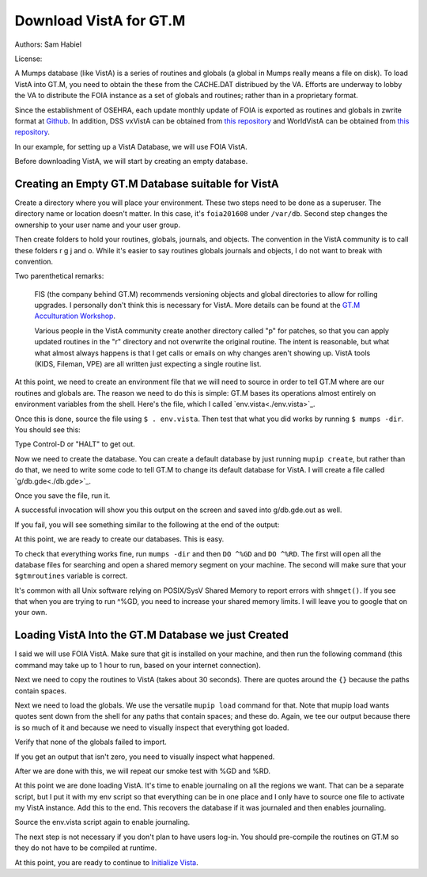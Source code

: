 Download VistA for GT.M
=======================

Authors: Sam Habiel

License: 

.. image:: https://i.creativecommons.org/l/by/4.0/80x15.png 
   :target: http://creativecommons.org/licenses/by/4.0/ 

A Mumps database (like VistA) is a series of routines and globals (a global
in Mumps really means a file on disk). To load VistA into GT.M, you need to
obtain the these from the CACHE.DAT distribued by the VA. Efforts are
underway to lobby the VA to distribute the FOIA instance as a set of globals
and routines; rather than in a proprietary format.

Since the establishment of OSEHRA, each update monthly update of FOIA is
exported as routines and globals in zwrite format at `Github <https://github.com/OSEHRA/VistA-M>`_.
In addition, DSS vxVistA can be obtained from `this repository <https://github.com/OSEHRA/vxVistA-M>`_
and WorldVistA can be obtained from `this repository <https://github.com/glilly/wvehr2-dewdrop>`_.

In our example, for setting up a VistA Database, we will use FOIA VistA.

Before downloading VistA, we will start by creating an empty database.

Creating an Empty GT.M Database suitable for VistA
--------------------------------------------------
Create a directory where you will place your environment. These two steps need
to be done as a superuser. The directory name or location doesn't matter. In this case,
it's ``foia201608`` under ``/var/db``. Second step changes the ownership to your
user name and your user group.

.. raw:: html
    
    <div class="code"><code>$ <strong>sudo mkdir -p /var/db/foia201608</strong>
    $ <strong>sudo chown $USER:$USER /var/db/foia201608</strong>.
    $ <strong>cd /var/db/foia201608</strong></code></div>

Then create folders to hold your routines, globals, journals, and objects. The
convention in the VistA community is to call these folders r g j and o. While it's
easier to say routines globals journals and objects, I do not want to break with
convention.

.. raw:: html
    
    <div class="code"><code>$ <strong>mkdir r g j o</strong></code></div>

Two parenthetical remarks:

    FIS (the company behind GT.M) recommends versioning objects
    and global directories to allow for rolling upgrades. I personally don't 
    think this is necessary for VistA. More details can be found at the
    `GT.M Acculturation Workshop <https://sourceforge.net/projects/fis-gtm/files/GT.M%20Acculturation%20Workshop/>`_.
    
    Various people in the VistA community create another directory
    called "p" for patches, so that you can apply updated  routines
    in the "r" directory and not overwrite the original routine. The intent is
    reasonable, but what what almost always happens is that I get calls or emails
    on why changes aren't showing up. VistA tools (KIDS, Fileman, VPE) are all
    written just expecting a single routine list.

At this point, we need to create an environment file that we will need to
source in order to tell GT.M where are our routines and globals are. The reason
we need to do this is simple: GT.M bases its operations almost entirely on
environment variables from the shell. Here's the file, which I called `env.vista<./env.vista>`_.

.. raw:: html
    
    <div class="code"><code> # This is just a variable so I don't have to type the same thing
    # over and over again.
    export vista_home="/var/db/{your directory name}"
    
    # This will set the prompt. This can be anything you want.
    # I make it something meaningful to let me know which environment I am on.
    export gtm_prompt="YOUR INSTANCE NAME>"
    
    # Intial Value of error trap upon VistA start-up
    #export gtm_etrap='W !,"ERROR IN STARTUP",!! D ^%ZTER HALT' # for production environments
    export gtm_etrap='B'             # for development environments
    
    # The location of the global directory. A global directory tells GT.M in
    # which database file we will locate a global
    export gtmgbldir="${vista_home}/g/mumps.gld"
    
    # The location of where GT.M was installed. 
    # You may need to adjust this based on where you installed it
    export gtm_dist="/usr/lib/fis-gtm/current/"     
    
    # Where the routines are. 
    # If you run 32 bit GT.M, you need to remove libgtmutil.so
    # On older versions of GT.M (&lt;6.2), the * isn't recognized.
    # There should be no reason for you to run 32-bit GT.M these days.
    export gtmroutines="${vista_home}/o*(${vista_home}/r) $gtm_dist/libgtmutil.so"
    
    # Allow relink of routine even if it is on the stack
    export gtm_link="RECURSIVE"
    
    # Adjust QUIT behavior to accomodate Cache bug/feature of 
    # C style function/procedure unification rather than M/Pascal style 
    # function/procedure dichotomy
    export gtm_zquit_anyway=1
    
    # Run this routine when a process is asked to interrogate itself
    # using mupip intrpt
    export gtm_zinterrupt='I $$JOBEXAM^ZU($ZPOS)'
    
    # GT.M has non-standard default behavior for null subscripts for local
    # variables. Make it standard
    export gtm_lct_stdnull=1
    
    # Add GT.M to the path if not already there.
    [[ ":$PATH:" != *":${gtm_dist}"* ]] && export PATH="${PATH}:${gtm_dist}"
    
    # GT.M should not short-cut $SELECT and binary boolean operators
    # A default optimization.
    export gtm_side_effects=1
    export gtm_boolean=1
    
    # $SYSTEM Output to use to identify the box the system is running on
    export gtm_sysid="foia.2016.08.memphis.smh101.com"
    
    # This is for journaling. Don't turn this on yet.
    #if [ -f j/mumps.mjl ]
    #then
    #    $gtm_dist/mupip journal -recover -backward j/mumps.mjl
    #fi
    #$gtm_dist/mupip set -journal="enable,on,before,f=j/mumps.mjl" -region DEFAULT</code></div>

Once this is done, source the file using ``$ . env.vista``. Then test that
what you did works by running ``$ mumps -dir``. You should see this:

.. raw:: html
    
    <div class="code"><code>YOUR INSTANCE NAME></code></div>

Type Control-D or "HALT" to get out.

Now we need to create the database. You can create a default database by just
running ``mupip create``, but rather than do that, we need to write some code
to tell GT.M to change its default database for VistA. I will create a file 
called `g/db.gde<./db.gde>`_.

.. raw:: html
    
    <div class="code"><code>! Change the default segment's file 
    ! to be g/mumps.dat
    ! to have 4096 byte blocks
    ! to have an initial DB size of 1048576*4096=4GB
    ! to allow 1000 locks
    ! On production environments, add -extension_count=0 to prevent the database
    ! -> from growing automatically. You need to monitor it and expand it yourself.
    ! -> Here, it extends by 100MB each time.
    ! Global buffer count is how many buffers of size block_size should stay in
    ! -> RAM to cache the data read and written to disk. This set-up uses about 33MB in RAM.
    change -segment DEFAULT -file="$vista_home/g/mumps.dat" -access_method=BG -allocation=1048576  -block_size=4096 -lock_space=1000 -global_buffer_count=8192 -extension_count=25600
    
    ! Ditto pretty much, except this is smaller. Note that we create a new segment
    ! rather than modify an existing one.
    ! TEMPGBL unlike the others will be memory mapped to the RAM to allow instant
    ! access.
    ! Since it's located in RAM, global_buffer_count does not apply to it.
    add    -segment TEMPGBL -file="$vista_home/g/tempgbl.dat" -access_method=MM -allocation=10000   -block_size=4096 -lock_space=1000 -extension_count=2560
    
    ! Each global node can be 1024 bytes long; subscripts can be combined to be 512 bytes long
    ! You will need to increase this for RPMS
    change -region  DEFAULT -record_size=1024 -stdnullcoll -key_size=512
    
    ! Ditto, but note that we need to assign the new region to its associated segment
    add    -region  TEMPGBL -record_size=1024 -stdnullcoll -key_size=512 -dynamic=TEMPGBL
    
    ! Add globals to the temporary region
    add    -name    HLTMP   -region=TEMPGBL
    add    -name    TMP     -region=TEMPGBL
    add    -name    UTILITY -region=TEMPGBL
    add    -name    XTMP    -region=TEMPGBL
    add    -name    BMXTMP  -region=TEMPGBL
    add    -name    XUTL    -region=TEMPGBL
    add    -name    VPRHTTP -region=TEMPGBL
    add    -name    ZZ*     -region=TEMPGBL
    
    ! show all for verification
    show -all

    ! save
    exit</code></div>

Once you save the file, run it.

.. raw:: html
    
    <div class="code"><code>$ <strong>mumps -run ^GDE < g/db.gde |& tee g/db.gde.out</strong></code></div>

A successful invocation will show you this output on the screen and saved into
g/db.gde.out as well.

.. raw:: html
        
    <div class="code"><code>

    %GDE-I-GDUSEDEFS, Using defaults for Global Directory 
      /var/db/foia0616/g/mumps.gld

    GDE> 

                                   *** TEMPLATES ***
                                                                              Std      Inst
                                                 Def     Rec   Key Null       Null     Freeze   Qdb      Epoch
     Region                                     Coll    Size  Size Subs       Coll Jnl on Error Rndwn    Taper
     -----------------------------------------------------------------------------------------------------------
     <default>                                     0     256    64 NEVER      N    N   DISABLED DISABLED ENABLED

     Segment          Active              Acc Typ Block      Alloc Exten Options
     ------------------------------------------------------------------------------
     <default>          *                 BG  DYN  1024        100   100 GLOB =1024
                                                                         LOCK = 40
                                                                         RES  =   0
                                                                         ENCR = OFF
                                                                         MSLT =1024
                                                                         DALL=YES
     <default>                            MM  DYN  1024        100   100 DEFER
                                                                         LOCK = 40
                                                                         MSLT =1024
                                                                         DALL=YES

             *** NAMES ***
     Global                             Region
     ------------------------------------------------------------------------------
     *                                  DEFAULT
     BMXTMP                             TEMPGBL
     HLTMP                              TEMPGBL
     TMP                                TEMPGBL
     UTILITY                            TEMPGBL
     VPRHTTP                            TEMPGBL
     XTMP                               TEMPGBL
     XUTL                               TEMPGBL
     ZZ*                                TEMPGBL

                                    *** REGIONS ***
                                                                                                    Std      Inst
                                     Dynamic                          Def      Rec   Key Null       Null     Freeze   Qdb      Epoch
     Region                          Segment                         Coll     Size  Size Subs       Coll Jnl on Error Rndwn    Taper
     ----------------------------------------------------------------------------------------------------------------------------------
     DEFAULT                         DEFAULT                            0     1024   512 NEVER      Y    N   DISABLED DISABLED ENABLED
     TEMPGBL                         TEMPGBL                            0     1024   512 NEVER      Y    N   DISABLED DISABLED ENABLED

                                    *** SEGMENTS ***
     Segment                         File (def ext: .dat)Acc Typ Block      Alloc Exten Options
     -------------------------------------------------------------------------------------------
     DEFAULT                         $vista_home/g/mumps.dat
                                                         BG  DYN  4096    1048576 25600 GLOB=8192
                                                                                        LOCK=1000
                                                                                        RES =   0
                                                                                        ENCR=OFF
                                                                                        MSLT=1024
                                                                                        DALL=YES
     TEMPGBL                         $vista_home/g/tempgbl.dat
                                                         MM  DYN  4096      10000  2560 DEFER
                                                                                        LOCK=1000
                                                                                        RES =   0
                                                                                        ENCR=OFF
                                                                                        MSLT=1024
                                                                                        DALL=YES

                                      *** MAP ***
       -  -  -  -  -  -  -  -  -  - Names -  -  - -  -  -  -  -  -  -
     From                            Up to                            Region / Segment / File(def ext: .dat)
     --------------------------------------------------------------------------------------------------------------------------
     %                               BMXTMP                           REG = DEFAULT
                                                                      SEG = DEFAULT
                                                                      FILE = $vista_home/g/mumps.dat
     BMXTMP                          BMXTMP0                          REG = TEMPGBL
                                                                      SEG = TEMPGBL
                                                                      FILE = $vista_home/g/tempgbl.dat
     BMXTMP0                         HLTMP                            REG = DEFAULT
                                                                      SEG = DEFAULT
                                                                      FILE = $vista_home/g/mumps.dat
     HLTMP                           HLTMP0                           REG = TEMPGBL
                                                                      SEG = TEMPGBL
                                                                      FILE = $vista_home/g/tempgbl.dat
     HLTMP0                          TMP                              REG = DEFAULT
                                                                      SEG = DEFAULT
                                                                      FILE = $vista_home/g/mumps.dat
     TMP                             TMP0                             REG = TEMPGBL
                                                                      SEG = TEMPGBL
                                                                      FILE = $vista_home/g/tempgbl.dat
     TMP0                            UTILITY                          REG = DEFAULT
                                                                      SEG = DEFAULT
                                                                      FILE = $vista_home/g/mumps.dat
     UTILITY                         UTILITY0                         REG = TEMPGBL
                                                                      SEG = TEMPGBL
                                                                      FILE = $vista_home/g/tempgbl.dat
     UTILITY0                        VPRHTTP                          REG = DEFAULT
                                                                      SEG = DEFAULT
                                                                      FILE = $vista_home/g/mumps.dat
     VPRHTTP                         VPRHTTP0                         REG = TEMPGBL
                                                                      SEG = TEMPGBL
                                                                      FILE = $vista_home/g/tempgbl.dat
     VPRHTTP0                        XTMP                             REG = DEFAULT
                                                                      SEG = DEFAULT
                                                                      FILE = $vista_home/g/mumps.dat
     XTMP                            XTMP0                            REG = TEMPGBL
                                                                      SEG = TEMPGBL
                                                                      FILE = $vista_home/g/tempgbl.dat
     XTMP0                           XUTL                             REG = DEFAULT
                                                                      SEG = DEFAULT
                                                                      FILE = $vista_home/g/mumps.dat
     XUTL                            XUTL0                            REG = TEMPGBL
                                                                      SEG = TEMPGBL
                                                                      FILE = $vista_home/g/tempgbl.dat
     XUTL0                           ZZ                               REG = DEFAULT
                                                                      SEG = DEFAULT
                                                                      FILE = $vista_home/g/mumps.dat
     ZZ                              Za                               REG = TEMPGBL
                                                                      SEG = TEMPGBL
                                                                      FILE = $vista_home/g/tempgbl.dat
     Za                              ...                              REG = DEFAULT
                                                                      SEG = DEFAULT
                                                                      FILE = $vista_home/g/mumps.dat
     LOCAL LOCKS                                                      REG = DEFAULT
                                                                      SEG = DEFAULT
                                                                      FILE = $vista_home/g/mumps.dat
    GDE> 
    GDE> 
    GDE> 
    %GDE-I-VERIFY, Verification OK

    %GDE-I-GDCREATE, Creating Global Directory file 
    /var/db/foia0616/g/mumps.gld
    </code></div>

If you fail, you will see something similar to the following at the end of the
output:

.. raw:: html
    
    <div class="code"><code>%GDE-I-VERIFY, Verification FAILED
    
    %GDE-E-VERIFY, Verification FAILED</code></div>

At this point, we are ready to create our databases. This is easy.

.. raw:: html
    
    <div class="code"><code>$ <strong>mupip create</strong>
    Created file /var/db/foia201608/g/mumps.dat
    Created file /var/db/foia201608/g/tempgbl.dat</code></div>

To check that everything works fine, run ``mumps -dir`` and then ``DO ^%GD``
and ``DO ^%RD``. The first will open all the database files for searching and
open a shared memory segment on your machine. The second will make sure that
your ``$gtmroutines`` variable is correct.

.. raw:: html
    
    <div class="code"><code>$ <strong>mumps -dir</strong>
    
    FOIA 2016-08><strong>D ^%GD</strong>
    
    Global Directory
    
    Global ^<strong>*</strong>
    
    Total of 0 globals.
    
    Global ^<strong>&lt;enter&gt;</strong>
    
    FOIA 2016-08><strong>D ^%RD</strong>
    
    Routine directory
    Routine: <strong>*</strong>
    
    Total of 0 routines.
    
    Routine: <strong>&lt;enter&gt;</strong></code></div>

It's common with all Unix software relying on POSIX/SysV Shared Memory to
report errors with ``shmget()``. If you see that when you are trying to run ^%GD, 
you need to increase your shared memory limits. I will leave you to google
that on your own.

Loading VistA Into the GT.M Database we just Created
----------------------------------------------------
I said we will use FOIA VistA. Make sure that git is installed on your machine,
and then run the following command (this command may take up to 1 hour to
run, based on your internet connection).

.. raw:: html
    
    <div class="code"><code>$ <strong>git clone -b foia --single-branch --depth=1 https://github.com/OSEHRA/VistA-M.git</strong></code></div>

Next we need to copy the routines to VistA (takes about 30 seconds). There are
quotes around the ``{}`` because the paths contain spaces.

.. raw:: html
    
    <div class="code"><code>$ <strong>find VistA-M -name '*.m' -exec cp "{}" r/ \;</strong></code></div>

Next we need to load the globals. We use the versatile ``mupip load`` command
for that. Note that mupip load wants quotes sent down from the shell for any
paths that contain spaces; and these do. Again, we tee our output because there
is so much of it and because we need to visually inspect that everything got
loaded.

.. raw:: html
    
    <div class="code"><code>$ <strong>find VistA-M -name '*.zwr' -exec echo {} \; -exec mupip load \"{}\" \; |& tee g/foia201608-load.log</strong></code></div>

Verify that none of the globals failed to import.

.. raw:: html
    
    <div class="code"><code>$ <strong>fgrep '%GTM' g/foia201608-load.log | wc -l</strong></code></div>

If you get an output that isn't zero, you need to visually inspect what
happened.

After we are done with this, we will repeat our smoke test with %GD and %RD.

.. raw:: html
    
    <div class="code"><code>$ <strong>mumps -dir</strong>
    
    FOIA 2016-08><strong>D ^%GD</strong>
    
    Global Directory
    
    Global ^<strong>*</strong>
    
    ...
    
    Total of 391 globals.
    
    FOIA 2016-08><strong>D ^%RD</strong>
    
    Routine directory
    Routine: <strong>*</strong>
    ...
    Total of 35547 routines.</code></div>

At this point we are done loading VistA. It's time to enable journaling on
all the regions we want. That can be a separate script, but I put it with my
env script so that everything can be in one place and I only have to source
one file to activate my VistA instance. Add this to the end. This recovers
the database if it was journaled and then enables journaling.

.. raw:: html
    
    <div class="code"><code># This is journaling.
    if [ -f {vista_home}/j/mumps.mjl ]; then
        $gtm_dist/mupip journal -recover -backward ${vista_home}/j/mumps.mjl
    fi
    
    if (( $(find ${vista_home}/j -name '*_*' -mtime +3 -print | wc -l) > 0 )); then
        echo "Deleting old journals"
        find ${vista_home}/j -name '*_*' -mtime +3 -print -delete
    fi
    
    $gtm_dist/mupip set -journal="enable,on,before,f={vista_home}/j/mumps.mjl" -region DEFAULT</code></div>

Source the env.vista script again to enable journaling.

The next step is not necessary if you don't plan to have users log-in. You should
pre-compile the routines on GT.M so they do not have to be compiled at runtime.

.. raw:: html

    <div class="code"><code>$ cd o
    $ for r in ../r/*.m; do mumps $r; done 2>&1 | tee ../compile_all.log
    </code></div>

At this point, you are ready to continue to `Initialize Vista
<./InitializeVistA.html>`_.
